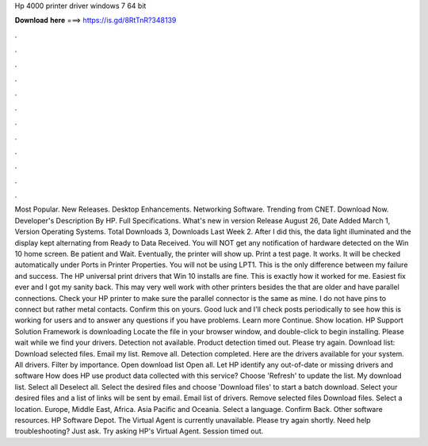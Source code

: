 Hp 4000 printer driver windows 7 64 bit

𝐃𝐨𝐰𝐧𝐥𝐨𝐚𝐝 𝐡𝐞𝐫𝐞 ===> https://is.gd/8RtTnR?348139

.

.

.

.

.

.

.

.

.

.

.

.

Most Popular. New Releases. Desktop Enhancements. Networking Software. Trending from CNET. Download Now. Developer's Description By HP. Full Specifications. What's new in version  Release August 26,  Date Added March 1,  Version  Operating Systems. Total Downloads 3, Downloads Last Week 2. After I did this, the data light illuminated and the display kept alternating from Ready to Data Received. You will NOT get any notification of hardware detected on the Win 10 home screen.
Be patient and Wait. Eventually, the printer will show up. Print a test page. It works. It will be checked automatically under Ports in Printer Properties. You will not be using LPT1. This is the only difference between my failure and success. The HP universal print drivers that Win 10 installs are fine. This is exactly how it worked for me.
Easiest fix ever and I got my sanity back. This may very well work with other printers besides the that are older and have parallel connections. Check your HP printer to make sure the parallel connector is the same as mine. I do not have pins to connect but rather metal contacts. Confirm this on yours. Good luck and I'll check posts periodically to see how this is working for users and to answer any questions if you have problems.
Learn more Continue. Show location. HP Support Solution Framework is downloading Locate the file in your browser window, and double-click to begin installing. Please wait while we find your drivers. Detection not available. Product detection timed out. Please try again. Download list: Download selected files. Email my list. Remove all. Detection completed. Here are the drivers available for your system.
All drivers. Filter by importance. Open download list  Open all. Let HP identify any out-of-date or missing drivers and software How does HP use product data collected with this service? Choose 'Refresh' to update the list. My download list. Select all Deselect all. Select the desired files and choose 'Download files' to start a batch download. Select your desired files and a list of links will be sent by email. Email list of drivers.
Remove selected files Download files. Select a location. Europe, Middle East, Africa. Asia Pacific and Oceania. Select a language. Confirm Back. Other software resources. HP Software Depot. The Virtual Agent is currently unavailable. Please try again shortly. Need help troubleshooting? Just ask.
Try asking HP's Virtual Agent. Session timed out.